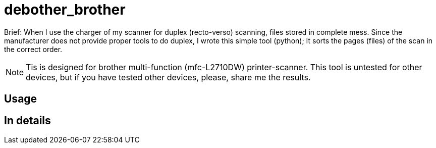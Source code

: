 = debother_brother

Brief: When I use the charger of my scanner for duplex (recto-verso) scanning,
files stored in complete mess. Since the manufacturer does not provide
proper tools to do duplex, I wrote this simple tool (python);
It sorts the pages (files) of the scan in the correct order.

NOTE: Tis is designed for brother multi-function (mfc-L2710DW) printer-scanner.
This tool is untested for other devices, but if you have tested other devices,
please, share me the results.

== Usage

== In details
